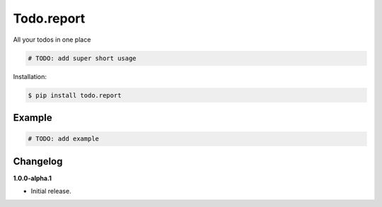 Todo.report |Version| |Build| |Coverage| |Health|
===================================================================

|Compatibility| |Implementations| |Format| |Downloads|

All your todos in one place

.. code:: python

    # TODO: add super short usage


Installation:

.. code:: console

    $ pip install todo.report

.. TODO: longer description


Example
-------

.. code:: python

    # TODO: add example


Changelog
---------

**1.0.0-alpha.1**

- Initial release.


.. |Build| image:: https://travis-ci.org/sergio-bershadsky/todo.report.svg?branch=master
   :target: https://travis-ci.org/sergio-bershadsky/todo.report
.. |Coverage| image:: https://img.shields.io/coveralls/sergio-bershadsky/todo.report.svg
   :target: https://coveralls.io/r/sergio-bershadsky/todo.report
.. |Health| image:: https://codeclimate.com/github/sergio-bershadsky/todo.report/badges/gpa.svg
   :target: https://codeclimate.com/github/sergio-bershadsky/todo.report
.. |Version| image:: https://img.shields.io/pypi/v/todo.report.svg
   :target: https://pypi.python.org/pypi/todo.report
.. |Downloads| image:: https://img.shields.io/pypi/dm/todo.report.svg
   :target: https://pypi.python.org/pypi/todo.report
.. |Compatibility| image:: https://img.shields.io/pypi/pyversions/todo.report.svg
   :target: https://pypi.python.org/pypi/todo.report
.. |Implementations| image:: https://img.shields.io/pypi/implementation/todo.report.svg
   :target: https://pypi.python.org/pypi/todo.report
.. |Format| image:: https://img.shields.io/pypi/format/todo.report.svg
   :target: https://pypi.python.org/pypi/todo.report
